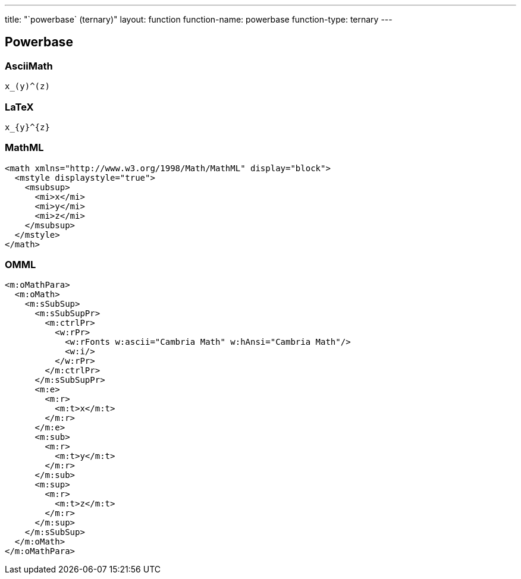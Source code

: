 ---
title: "`powerbase` (ternary)"
layout: function
function-name: powerbase
function-type: ternary
---

[[powerbase]]
== Powerbase

=== AsciiMath

[source,asciimath]
----
x_(y)^(z)
----


=== LaTeX

[source,latex]
----
x_{y}^{z}
----


=== MathML

[source,xml]
----
<math xmlns="http://www.w3.org/1998/Math/MathML" display="block">
  <mstyle displaystyle="true">
    <msubsup>
      <mi>x</mi>
      <mi>y</mi>
      <mi>z</mi>
    </msubsup>
  </mstyle>
</math>
----


=== OMML

[source,xml]
----
<m:oMathPara>
  <m:oMath>
    <m:sSubSup>
      <m:sSubSupPr>
        <m:ctrlPr>
          <w:rPr>
            <w:rFonts w:ascii="Cambria Math" w:hAnsi="Cambria Math"/>
            <w:i/>
          </w:rPr>
        </m:ctrlPr>
      </m:sSubSupPr>
      <m:e>
        <m:r>
          <m:t>x</m:t>
        </m:r>
      </m:e>
      <m:sub>
        <m:r>
          <m:t>y</m:t>
        </m:r>
      </m:sub>
      <m:sup>
        <m:r>
          <m:t>z</m:t>
        </m:r>
      </m:sup>
    </m:sSubSup>
  </m:oMath>
</m:oMathPara>
----

